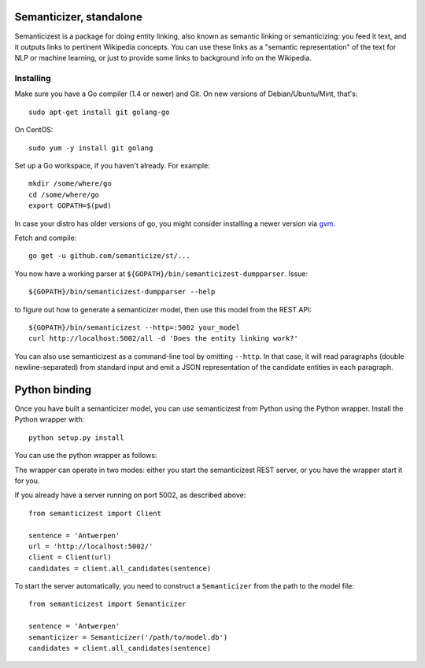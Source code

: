 |Travis|_

.. |Travis| image:: https://api.travis-ci.org/semanticize/st.png?branch=master
.. _Travis: https://travis-ci.org/semanticize/st


Semanticizer, standalone
========================

Semanticizest is a package for doing entity linking, also known as
semantic linking or semanticizing: you feed it text, and it outputs links
to pertinent Wikipedia concepts. You can use these links as a "semantic
representation" of the text for NLP or machine learning, or just to provide
some links to background info on the Wikipedia.


Installing
----------

Make sure you have a Go compiler (1.4 or newer) and Git.
On new versions of Debian/Ubuntu/Mint, that's::

    sudo apt-get install git golang-go

On CentOS::

    sudo yum -y install git golang

Set up a Go workspace, if you haven't already. For example::

    mkdir /some/where/go
    cd /some/where/go
    export GOPATH=$(pwd)

In case your distro has older versions of go, 
you might consider installing a newer version via `gvm <https://github.com/moovweb/gvm>`_.

Fetch and compile::

    go get -u github.com/semanticize/st/...

You now have a working parser at ``${GOPATH}/bin/semanticizest-dumpparser``.
Issue::

    ${GOPATH}/bin/semanticizest-dumpparser --help

to figure out how to generate a semanticizer model, then use this model from
the REST API::

    ${GOPATH}/bin/semanticizest --http=:5002 your_model
    curl http://localhost:5002/all -d 'Does the entity linking work?'

You can also use semanticizest as a command-line tool by omitting ``--http``.
In that case, it will read paragraphs (double newline-separated) from standard
input and emit a JSON representation of the candidate entities in each
paragraph.

Python binding
==============

Once you have built a semanticizer model, you can use semanticizest from Python
using the Python wrapper. Install the Python wrapper with::

    python setup.py install

You can use the python wrapper as follows:

The wrapper can operate in two modes: either you start the semanticizest
REST server, or you have the wrapper start it for you.

If you already have a server running on port 5002, as described above::

    from semanticizest import Client

    sentence = 'Antwerpen'
    url = 'http://localhost:5002/'
    client = Client(url)
    candidates = client.all_candidates(sentence)

To start the server automatically, you need to construct a ``Semanticizer``
from the path to the model file::

    from semanticizest import Semanticizer

    sentence = 'Antwerpen'
    semanticizer = Semanticizer('/path/to/model.db')
    candidates = client.all_candidates(sentence)

